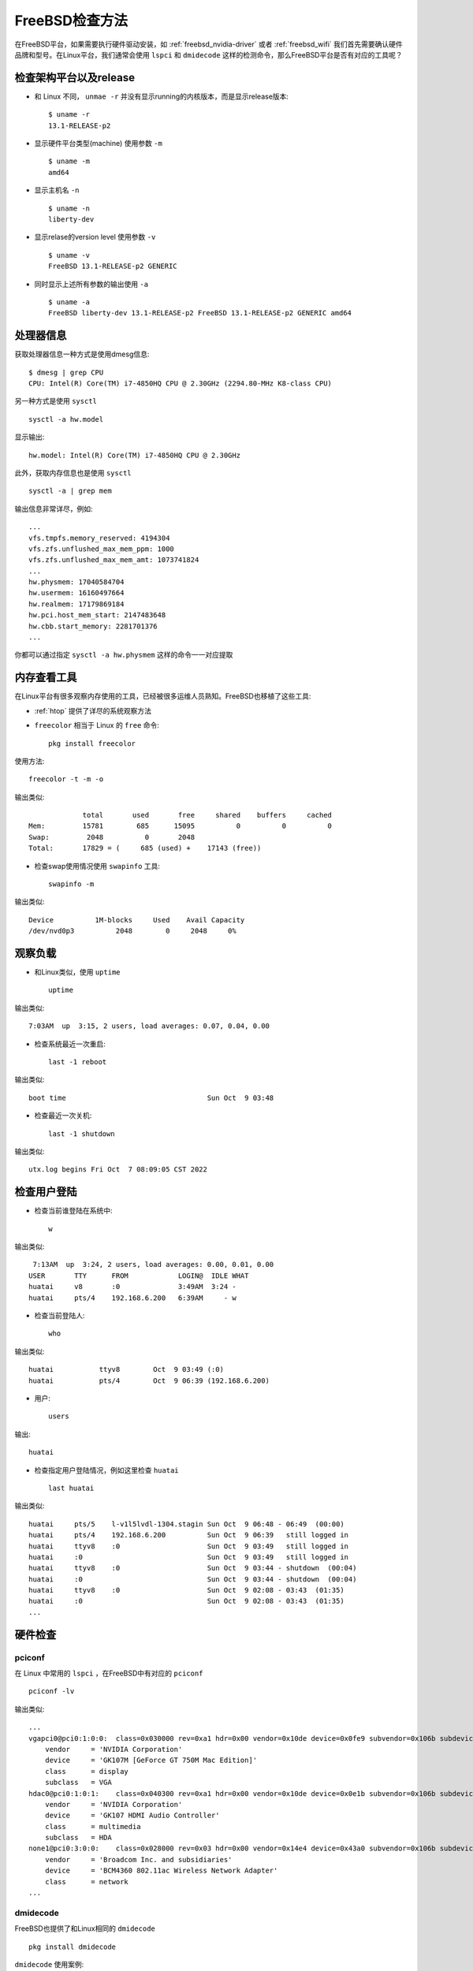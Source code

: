 .. _freebsd_check:

====================
FreeBSD检查方法
====================

在FreeBSD平台，如果需要执行硬件驱动安装，如 :ref:`freebsd_nvidia-driver` 或者 :ref:`freebsd_wifi` 我们首先需要确认硬件品牌和型号。在Linux平台，我们通常会使用 ``lspci`` 和 ``dmidecode`` 这样的检测命令，那么FreeBSD平台是否有对应的工具呢？

检查架构平台以及release
========================

- 和 Linux 不同， ``unmae -r`` 并没有显示running的内核版本，而是显示release版本::

   $ uname -r
   13.1-RELEASE-p2

- 显示硬件平台类型(machine) 使用参数 ``-m`` ::

   $ uname -m
   amd64

- 显示主机名 ``-n`` ::

   $ uname -n
   liberty-dev

- 显示relase的version level 使用参数 ``-v`` ::

   $ uname -v
   FreeBSD 13.1-RELEASE-p2 GENERIC

- 同时显示上述所有参数的输出使用 ``-a`` ::

   $ uname -a
   FreeBSD liberty-dev 13.1-RELEASE-p2 FreeBSD 13.1-RELEASE-p2 GENERIC amd64

处理器信息
============

获取处理器信息一种方式是使用dmesg信息::

   $ dmesg | grep CPU
   CPU: Intel(R) Core(TM) i7-4850HQ CPU @ 2.30GHz (2294.80-MHz K8-class CPU)

另一种方式是使用 ``sysctl`` ::

   sysctl -a hw.model

显示输出::

   hw.model: Intel(R) Core(TM) i7-4850HQ CPU @ 2.30GHz

此外，获取内存信息也是使用 ``sysctl`` ::

   sysctl -a | grep mem

输出信息非常详尽，例如::

   ...
   vfs.tmpfs.memory_reserved: 4194304
   vfs.zfs.unflushed_max_mem_ppm: 1000
   vfs.zfs.unflushed_max_mem_amt: 1073741824
   ...
   hw.physmem: 17040584704
   hw.usermem: 16160497664
   hw.realmem: 17179869184
   hw.pci.host_mem_start: 2147483648
   hw.cbb.start_memory: 2281701376
   ...

你都可以通过指定 ``sysctl -a hw.physmem`` 这样的命令一一对应提取

内存查看工具
========================

在Linux平台有很多观察内存使用的工具，已经被很多运维人员熟知。FreeBSD也移植了这些工具:

- :ref:`htop` 提供了详尽的系统观察方法
- ``freecolor`` 相当于 Linux 的 ``free`` 命令::

   pkg install freecolor

使用方法::

   freecolor -t -m -o

输出类似::

                total       used       free     shared    buffers     cached
   Mem:         15781        685      15095          0          0          0
   Swap:         2048          0       2048
   Total:       17829 = (     685 (used) +    17143 (free)) 

- 检查swap使用情况使用 ``swapinfo`` 工具::

   swapinfo -m

输出类似::

   Device          1M-blocks     Used    Avail Capacity
   /dev/nvd0p3          2048        0     2048     0%

观察负载
=========

- 和Linux类似，使用 ``uptime`` ::

   uptime

输出类似::

    7:03AM  up  3:15, 2 users, load averages: 0.07, 0.04, 0.00

- 检查系统最近一次重启::

   last -1 reboot

输出类似::

   boot time                                  Sun Oct  9 03:48

- 检查最近一次关机::

   last -1 shutdown

输出类似::

   utx.log begins Fri Oct  7 08:09:05 CST 2022

检查用户登陆
=============

- 检查当前谁登陆在系统中::

   w

输出类似::

    7:13AM  up  3:24, 2 users, load averages: 0.00, 0.01, 0.00
   USER       TTY      FROM            LOGIN@  IDLE WHAT
   huatai     v8       :0              3:49AM  3:24 -
   huatai     pts/4    192.168.6.200   6:39AM     - w 

- 检查当前登陆人::

   who

输出类似::

   huatai           ttyv8        Oct  9 03:49 (:0)
   huatai           pts/4        Oct  9 06:39 (192.168.6.200)

- 用户::

   users

输出::

   huatai

- 检查指定用户登陆情况，例如这里检查 ``huatai`` ::

   last huatai

输出类似::

   huatai     pts/5    l-v1l5lvdl-1304.stagin Sun Oct  9 06:48 - 06:49  (00:00)
   huatai     pts/4    192.168.6.200          Sun Oct  9 06:39   still logged in
   huatai     ttyv8    :0                     Sun Oct  9 03:49   still logged in
   huatai     :0                              Sun Oct  9 03:49   still logged in
   huatai     ttyv8    :0                     Sun Oct  9 03:44 - shutdown  (00:04)
   huatai     :0                              Sun Oct  9 03:44 - shutdown  (00:04)
   huatai     ttyv8    :0                     Sun Oct  9 02:08 - 03:43  (01:35)
   huatai     :0                              Sun Oct  9 02:08 - 03:43  (01:35)
   ...

硬件检查
=========

pciconf
---------

在 Linux 中常用的 ``lspci`` ，在FreeBSD中有对应的 ``pciconf`` ::

   pciconf -lv

输出类似::

   ...
   vgapci0@pci0:1:0:0:	class=0x030000 rev=0xa1 hdr=0x00 vendor=0x10de device=0x0fe9 subvendor=0x106b subdevice=0x0130
       vendor     = 'NVIDIA Corporation'
       device     = 'GK107M [GeForce GT 750M Mac Edition]'
       class      = display
       subclass   = VGA
   hdac0@pci0:1:0:1:	class=0x040300 rev=0xa1 hdr=0x00 vendor=0x10de device=0x0e1b subvendor=0x106b subdevice=0x0130
       vendor     = 'NVIDIA Corporation'
       device     = 'GK107 HDMI Audio Controller'
       class      = multimedia
       subclass   = HDA
   none1@pci0:3:0:0:	class=0x028000 rev=0x03 hdr=0x00 vendor=0x14e4 device=0x43a0 subvendor=0x106b subdevice=0x0134
       vendor     = 'Broadcom Inc. and subsidiaries'
       device     = 'BCM4360 802.11ac Wireless Network Adapter'
       class      = network 
   ...

.. _dmidecode:

dmidecode
------------

FreeBSD也提供了和Linux相同的 ``dmidecode`` ::

   pkg install dmidecode

``dmidecode``  使用案例::

   dmidecode

- 检查处理器::

   dmidecode -t processor

输出信息非常详细

- 检查内存::

   dmidecode -t memory

- 检查bios::

   dmidecode -t bios

注意，所有检查类型也可以用数字代替，例如检查 bios 可以用代码0::

   dmidecode -t 0

以下是dmidecode的代码列表:

.. csv-table:: dmidecode检测代码列表
   :file: freebsd_check/dmidecode.csv
   :widths: 10, 90
   :header-rows: 1   

参考
======

- `FreeBSD Display Information About The System Hardware <https://www.cyberciti.biz/tips/freebsd-display-information-about-the-system.html>`_
